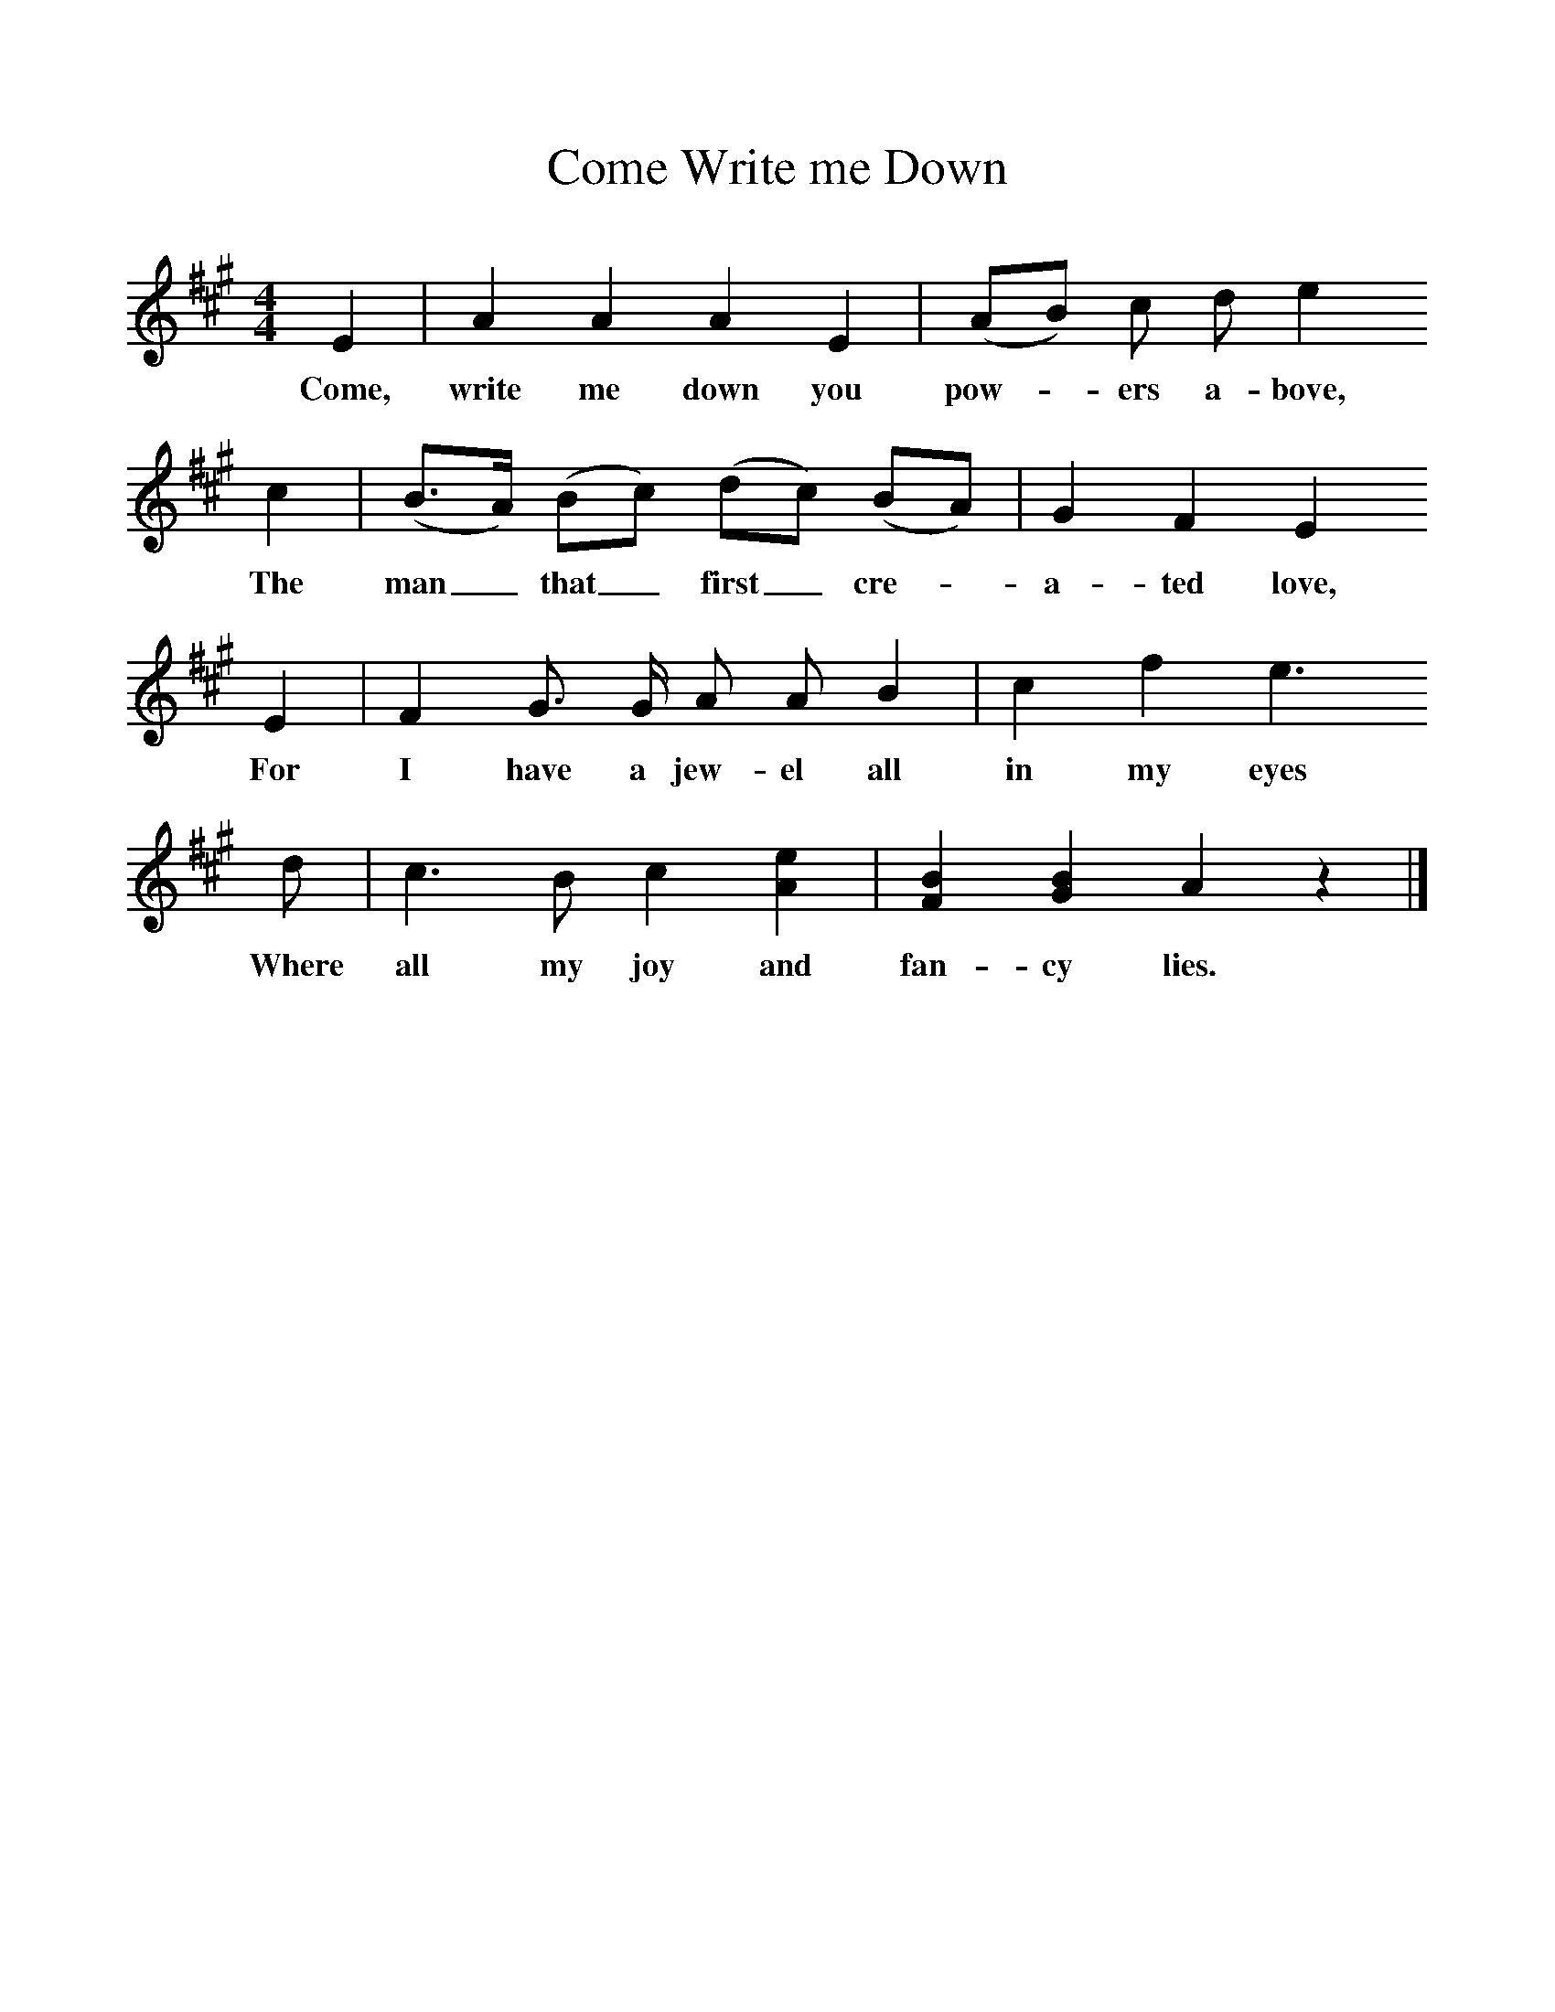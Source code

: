 %%scale 1
X:1     %Music
T:Come Write me Down
B: Purslow, F, (1972), The Constant Lovers, EDFS, London
S:Joseph Elliot, Todber, Dorset. Sept 1905 and Henry Marsh, Dorchester, Jan 1907
Z:Hammond Dt 181/Dt 732.  
F:http://www.folkinfo.org/songs
M:4/4     %Meter
L:1/8     %
K:A
E2 |A2 A2 A2 E2 |(AB) c d e2 
w:Come, write me down you pow-*ers a-bove, 
c2 |(B3/2A/) (Bc) (dc) (BA) |G2 F2 E2
w:The man_ that_ first_ cre-*a-ted love, 
 E2 |F2 G3/2 G/ A A B2 |c2 f2 e3
w: For I have a jew-el all in my eyes
 d |c3 B c2 [e2A2] |[B2F2] [B2G2] A2 z2 |]
w: Where all my joy and fan-cy lies.  